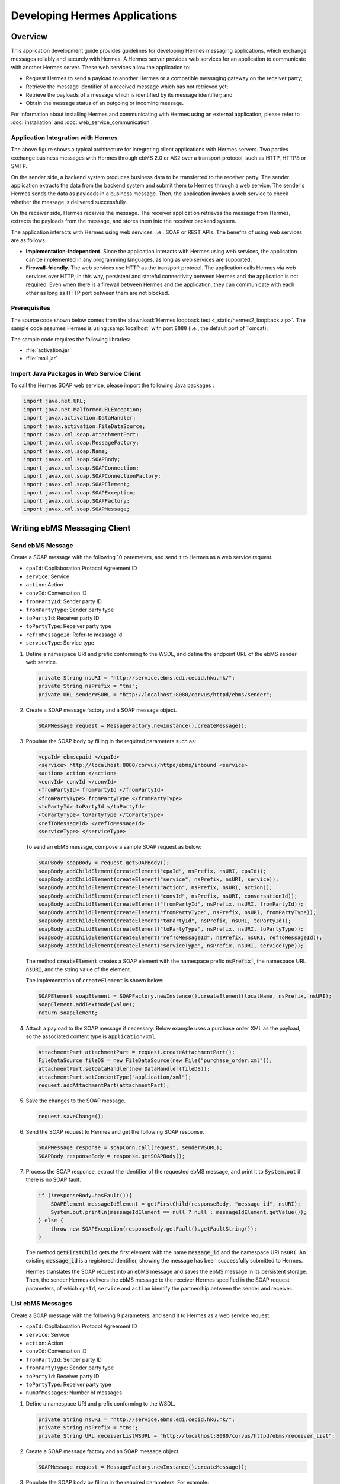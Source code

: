 .. _application:

Developing Hermes Applications
==============================

Overview
--------

This application development guide provides guidelines for developing Hermes messaging applications, which exchange messages reliably and securely with Hermes. 
A Hermes server provides web services for an application to communicate with another Hermes server. These web services allow the application to:

*  	Request Hermes to send a payload to another Hermes or a compatible messaging gateway on the receiver party;
*  	Retrieve the message identifier of a received message which has not retrieved yet;
*  	Retrieve the payloads of a message which is identified by its message identifier; and
*  	Obtain the message status of an outgoing or incoming message.

For information about installing Hermes and communicating with Hermes using an external application, please refer to :doc:`installation` and :doc:`web_service_communication`.  

Application Integration with Hermes
^^^^^^^^^^^^^^^^^^^^^^^^^^^^^^^^^^^

.. image:: _static/images/application/3_general_integration_architecture.png


The above figure shows a typical architecture for integrating client applications with Hermes servers. Two parties exchange business messages with Hermes through ebMS 2.0 or AS2 over a transport protocol, such as HTTP, HTTPS or SMTP.

On the sender side, a backend system produces business data to be transferred to the receiver party. The sender application extracts the data from the backend system and submit them to Hermes through a web service. The sender's Hermes sends the data as payloads in a business message. Then, the application invokes a web service to check whether the message is delivered successfully.

On the receiver side, Hermes receives the message. The receiver application retrieves the message from Hermes, extracts the payloads from the message, and stores them into the receiver backend system.

The application interacts with Hermes using web services, i.e., SOAP or REST APIs. The benefits of using web services are as follows.

*  	**Implementation-independent.** Since the application interacts with Hermes using web services, the application can be implemented in any programming languages, as long as web services are supported.

*  	**Firewall-friendly.** The web services use HTTP as the transport protocol. The application calls Hermes via web services over HTTP; in this way, persistent and stateful connectivity between Hermes and the application is not required. Even when there is a firewall between Hermes and the application, they can communicate with each other as long as HTTP port between them are not blocked.

Prerequisites
^^^^^^^^^^^^^

The source code shown below comes from the :download:`Hermes loopback test <_static/hermes2_loopback.zip>`. 
The sample code assumes Hermes is using :samp:`localhost` with port :literal:`8080` (i.e., the default port of Tomcat).

The sample code requires the following libraries:

* :file:`activation.jar`
* :file:`mail.jar`

Import Java Packages in Web Service Client
^^^^^^^^^^^^^^^^^^^^^^^^^^^^^^^^^^^^^^^^^^
To call the Hermes SOAP web service, please import the following Java packages :

.. code-block:: java

   import java.net.URL;
   import java.net.MalformedURLException;
   import javax.activation.DataHandler;
   import javax.activation.FileDataSource;
   import javax.xml.soap.AttachmentPart;
   import javax.xml.soap.MessageFactory;
   import javax.xml.soap.Name;
   import javax.xml.soap.SOAPBody;
   import javax.xml.soap.SOAPConnection;
   import javax.xml.soap.SOAPConnectionFactory;
   import javax.xml.soap.SOAPElement;
   import javax.xml.soap.SOAPException;
   import javax.xml.soap.SOAPFactory;
   import javax.xml.soap.SOAPMessage;

Writing ebMS Messaging Client
-----------------------------

Send ebMS Message
^^^^^^^^^^^^^^^^^
Create a SOAP message with the following 10 paremeters, and send it to Hermes as a web service request.

* ``cpaId``: Copllaboration Protocol Agreement ID
* ``service``: Service
* ``action``: Action
* ``convId``: Conversation ID
* ``fromPartyId``: Sender party ID
* ``fromPartyType``: Sender party type
* ``toPartyId``: Receiver party ID
* ``toPartyType``: Receiver party type
* ``refToMessageId``: Refer-to message Id
* ``serviceType``: Service type

#. Define a namespace URI and prefix conforming to the WSDL, and define the endpoint URL of the ebMS sender web service.
   
   .. code-block:: java
      
      private String nsURI = "http://service.ebms.edi.cecid.hku.hk/";
      private String nsPrefix = "tns";
      private URL senderWSURL = "http://localhost:8080/corvus/httpd/ebms/sender";

#. Create a SOAP message factory and a SOAP message object.
   
   .. code-block:: java

      SOAPMessage request = MessageFactory.newInstance().createMessage(); 

#. Populate the SOAP body by filling in the required parameters such as:
   
   .. code-block:: xml
      
      <cpaId> ebmscpaid </cpaId>
      <service> http://localhost:8080/corvus/httpd/ebms/inbound <service>
      <action> action </action>
      <convId> convId </convId>
      <fromPartyId> fromPartyId </fromPartyId>
      <fromPartyType> fromPartyType </fromPartyType>
      <toPartyId> toPartyId </toPartyId>
      <toPartyType> toPartyType </toPartyType>
      <refToMessageId> </refToMessageId>
      <serviceType> </serviceType>
    
   To send an ebMS message, compose a sample SOAP request as below:
   
   .. code-block:: java
      
      SOAPBody soapBody = request.getSOAPBody();
      soapBody.addChildElement(createElement("cpaId", nsPrefix, nsURI, cpaId));
      soapBody.addChildElement(createElement("service", nsPrefix, nsURI, service));
      soapBody.addChildElement(createElement("action", nsPrefix, nsURI, action));
      soapBody.addChildElement(createElement("convId", nsPrefix, nsURI, conversationId));
      soapBody.addChildElement(createElement("fromPartyId", nsPrefix, nsURI, fromPartyId));
      soapBody.addChildElement(createElement("fromPartyType", nsPrefix, nsURI, fromPartyType));
      soapBody.addChildElement(createElement("toPartyId", nsPrefix, nsURI, toPartyId));
      soapBody.addChildElement(createElement("toPartyType", nsPrefix, nsURI, toPartyType));
      soapBody.addChildElement(createElement("refToMessageId", nsPrefix, nsURI, refToMessageId));
      soapBody.addChildElement(createElement("serviceType", nsPrefix, nsURI, serviceType));
   
   The method :code:`createElement` creates a SOAP element with the namespace prefix :code:`nsPrefix``, the namespace URL :code:`nsURI`, and the string value of the element.
   
   The implementation of ``createElement`` is shown below:
   
   .. code-block:: java
   
      SOAPElement soapElement = SOAPFactory.newInstance().createElement(localName, nsPrefix, nsURI); 
      soapElement.addTextNode(value);
      return soapElement;

#. Attach a payload to the SOAP message if necessary. Below example uses a purchase order XML as the payload, so the associated content type is :literal:`application/xml`.

   .. code-block:: java

      AttachmentPart attachmentPart = request.createAttachmentPart();
      FileDataSource fileDS = new FileDataSource(new File("purchase_order.xml"));
      attachmentPart.setDataHandler(new DataHandler(fileDS));
      attachmentPart.setContentType("application/xml");
      request.addAttachmentPart(attachmentPart); 

#. Save the changes to the SOAP message.

   .. code-block:: java
      
      request.saveChange();

#. Send the SOAP request to Hermes and get the following SOAP response.
   
   .. code-block:: java
      
      SOAPMessage response = soapConn.call(request, senderWSURL);
      SOAPBody responseBody = response.getSOAPBody();

#. Process the SOAP response, extract the identifier of the requested ebMS message, and print it to :code:`System.out` if there is no SOAP fault.
   
   .. code-block:: java
      
      if (!responseBody.hasFault()){
          SOAPElement messageIdElement = getFirstChild(responseBody, "message_id", nsURI);
          System.out.println(messageIdElement == null ? null : messageIdElement.getValue());
      } else {
          throw new SOAPException(responseBody.getFault().getFaultString());
      }

   The method :code:`getFirstChild` gets the first element with the name :code:`message_id` and the namespace URI ``nsURI``.
   An existing :code:`message_id` is a registered identifier, showing the message has been successfully submitted to Hermes.

   Hermes translates the SOAP request into an ebMS message and saves the ebMS message in its persistent storage.
   Then, the sender Hermes delivers the ebMS message to the receiver Hermes specified in the SOAP request parameters, of which ``cpaId``, ``service`` and ``action`` identify the partnership between the sender and receiver.

List ebMS Messages
^^^^^^^^^^^^^^^^^^
Create a SOAP message with the following 9 parameters, and send it to Hermes as a web service request.

* ``cpaId``: Copllaboration Protocol Agreement ID
* ``service``: Service
* ``action``: Action
* ``convId``: Conversation ID
* ``fromPartyId``: Sender party ID
* ``fromPartyType``: Sender party type
* ``toPartyId``: Receiver party ID
* ``toPartyType``: Receiver party type
* ``numOfMessages``: Number of messages

#. Define a namespace URI and prefix conforming to the WSDL.

   .. code-block:: java

      private String nsURI = "http://service.ebms.edi.cecid.hku.hk/";
      private String nsPrefix = "tns"; 
      private String URL receiverListWSURL = "http://localhost:8080/corvus/httpd/ebms/receiver_list";

#. Create a SOAP message factory and an SOAP message object.

   .. code-block:: java

      SOAPMessage request = MessageFactory.newInstance().createMessage();

#. Populate the SOAP body by filling in the required parameters. For example:

   .. code-block:: xml

      <cpaId> ebmscpaid </cpaId>
      <service> http://localhost:8080/corvus/httpd/ebms/inbound <service>
      <action> action </action>
      <convId> convId </convId>
      <fromPartyId> fromPartyId </fromPartyId>
      <fromPartyType> fromPartyType </fromPartyType>
      <toPartyId> toPartyId </toPartyId>
      <toPartyType> toPartyType </toPartyType>
      <numOfMessages> 100 </numOfMessages>

   Compose a sample SOAP request to list ebMS messages:

   .. code-block:: java

      SOAPBody soapBody = request.getSOAPBody();
      soapBody.addChildElement(createElement("cpaId", nsPrefix, nsURI, cpaId));
      soapBody.addChildElement(createElement("service", nsPrefix, nsURI, service));
      soapBody.addChildElement(createElement("action", nsPrefix, nsURI, action));
      soapBody.addChildElement(createElement("convId", nsPrefix, nsURI, conversationId));
      soapBody.addChildElement(createElement("fromPartyId", nsPrefix, nsURI, fromPartyId));
      soapBody.addChildElement(createElement("fromPartyType", nsPrefix, nsURI, fromPartyType));
      soapBody.addChildElement(createElement("toPartyId", nsPrefix, nsURI, toPartyId));
      soapBody.addChildElement(createElement("toPartyType", nsPrefix, nsURI, toPartyType));
      soapBody.addChildElement(createElement("numOfMessages", nsPrefix, nsURI, numOfMessages));
      
   The method ``createElement`` creates a SOAP element with the namespace ``nsPrefix``, the namespace URL and the string value of the element.
   
   The implementation of ``createElement`` is shown below:

   .. code-block:: java

      SOAPElement soapElement = SOAPFactory.newInstance().createElement(localName, nsPrefix, nsURI); 
      soapElement.addTextNode(value);
      return soapElement;

#. Save changes to the SOAP message.

   .. code-block:: java
      
      request.saveChange();

#. Send the SOAP request to Hermes and get the following SOAP response.

   .. code-block:: java
      
      SOAPMessage response = soapConn.call(request, receiverListWSURL);
      SOAPBody responseBody = response.getSOAPBody();

#. Here is the SOAP response:

   .. code-block:: xml

      <soap-body>
          <messageIds>
              <messageId> ... </messageId>
              <messageId> ... </messageId>
              <messageId> ... </messageId>
              <messageId> ... </messageId>
          </messageIds>
      </soap-body>

   Process the SOAP response, extract the identifier of each requested message, and print it to ``System.out`` if there is no SOAP fault.
   
   .. code-block:: java

      if (!responseBody.hasFault()){
          SOAPElement messageIdsElement = getFirstChild(responseBody, "messageIds", nsURI);
          Iterator messageIdElementIter = getChildren(messageIdsElement, "messageId", nsURI); 
      
          while(messageIdElementIter.hasNext()) {
              SOAPElement messageIdElement = (SOAPElement)messageIdElementIter.next();
              System.out.println(messageIdElement.getValue());
          }
      } else {
          throw new SOAPException(responseBody.getFault().getFaultString());
      }

   The method :code:`getFirstChild` gets the first element with the name :code`messageIds` and namespace :code:`nsURI`.
   It then extracts every :code:`messageId` which represents an available message awaiting for a further action.

Retrieve ebMS Message
^^^^^^^^^^^^^^^^^^^^^
Create a SOAP message with the identifier of the target message, and send it to Hermes as the web service request.

#. Define a namespace URI and prefix conforming to the WSDL.

   .. code-block:: java

      private String nsURI = "http://service.ebms.edi.cecid.hku.hk/";
      private String nsPrefix = "tns";
      private URL receiverWSURL = "http://localhost:8080/corvus/httpd/ebms/receiver";

#. Create a SOAP message factory and a SOAP message object.
   
   .. code-block:: java

      SOAPMessage request = MessageFactory.newInstance().createMessage();

#. Populate the SOAP body by filling in the required parameters.

   .. code-block:: xml
      
      <messageId> messageId </messageId>

   Compose a sample SOAP request to retrieve an ebMS message:

   .. code-block:: java
      
      SOAPBody soapBody = request.getSOAPBody();
      soapBody.addChildElement(createElement("messageId", nsPrefix, nsURI, messageId));

   The method ``createElement`` creates a SOAP element with the namespace prefix ``nsPrefix``, the namespace URL ``nsURI``, and the string value of the element.
   
   The implementation of ``createElement`` is shown below:
   
   .. code-block:: java
      
      SOAPElement soapElement = SOAPFactory.newInstance().createElement(localName, nsPrefix, nsURI); 
      soapElement.addTextNode(value);
      return soapElement;

#. Save the changes to the SOAP message.

   .. code-block:: java

      request.saveChange();

#. Send the SOAP request to Hermes and get a SOAP response.

   .. code-block:: java
      
      SOAPMessage response = soapConn.call(request, receiverWSURL);
      SOAPBody responseBody = response.getSOAPBody();

   Here is the SOAP response:
   
   .. code-block:: xml
      
      <soap-body>
          <hasMessage> ... </hasMessage>
      </soap-body>
            .
            .
      The attachment is formatted as a MIME part.

   Process the SOAP response, and extract the payloads from the received ebMS message if available.

   .. code-block:: java

      if (!responseBody.hasFault()){
          SOAPElement hasMessageElement = getFirstChild(responseBody, "hasMessage", nsURI);
          ArrayList payloadsList = new ArrayList();
          if (hasMessageElement != null){ 
              Iterator attachmentPartIter = response.getAttachments();
              while(attachmentPartIter.hasNext()) {
                  AttachmentPart attachmentPart = (AttachmentPart) attachmentPartIter.next();
                  InputStream ins = attachmentPart.getDataHandler().getInputStream();
                  // Do something I/O to extract the payload to physical file.
              }
          }
      } else {
          throw new SOAPException(responseBody.getFault().getFaultString());
      }

   The method :code:`getFirstChild` gets the first element with the name :code:`hasMessage` and the namespace URI :code:`nsURI`.
   The boolean value of ``hasMessage`` represents the existence of a payload in this message.

   The payload is extracted from the attachment part, and written to the input stream. In this way, the data can be piped to a processor or saved as a file.

Get ebMS Message Status
^^^^^^^^^^^^^^^^^^^^^^^
Create a SOAP message with the identifier of the target message, and send it to Hermes as the web service request.

#. Define a namespace URI and prefix conforming to the WSDL.
   
   .. code-block:: java
      
      private String nsURI = "http://service.ebms.edi.cecid.hku.hk/";
      private String nsPrefix = "tns";
      private URL statusQueryWSURL = "http://localhost:8080/corvus/httpd/ebms/status";

#. Create a SOAP message factory and a SOAP message object.
   
   .. code-block:: java
      
      SOAPMessage request = MessageFactory.newInstance().createMessage();

#. Populate the SOAP body by filling in the required parameters.
   
   .. code-block:: xml
      
      <messageId> messageId </messageId>

   Compose a sample SOAP request to get the status of an ebMS message:

   .. code-block:: java
      
      SOAPBody soapBody = request.getSOAPBody();
      soapBody.addChildElement(createElement("messageId", nsPrefix, nsURI, messageId));

   The method ``createElement`` creates a SOAP element with the namespace prefix ``nsPrefix``, the namespace URL ``nsURI`` and the string value of the element.
   
   The implementation of ``createElement`` is shown below:

   .. code-block:: java

      SOAPElement soapElement = SOAPFactory.newInstance().createElement(localName, nsPrefix, nsURI); 
      soapElement.addTextNode(value);
      return soapElement;

#. Save the changes to the SOAP message.
   
   .. code-block:: java

      request.saveChange();

#. Send the SOAP request to Hermes and get a SOAP response.

   .. code-block:: java

      SOAPMessage response = soapConn.call(request, statusQueryWSURL);
      SOAPBody responseBody = response.getSOAPBody();

#. Here is the SOAP response:
   
   .. code-block:: xml
      
      <soap-body>
          <MessageInfo>
              <status> The current status of message </status>
              <statusDescription> The current status description of message </statusDescription>
              <ackMessageId> The message id of acknowledgment / receipt if any </ackMessageId>
              <ackStatus> The status of acknowledgment / receipt if any </ackStatus>
              <ackStatusDescription> The status description of acknowledgment / receipt if any </ackStatusDescription> 
          </MessageInfo>
      </soap-body> 
   
   Process the SOAP response and extract the status information from the ebMS message if there is no SOAP fault.

   .. code-block:: java
      
      if (!responseBody.hasFault()){ 
          SOAPElement messageInfoElement = getFirstChild(responseBody, "messageInfo", nsURI);
          System.out.println("Message Status : " + getFirstChild(messageInfoElement, "status", nsURI);
          System.out.println("Message Status Desc : " + getFirstChild(messageInfoElement, "statusDescription", nsURI);
          System.out.println("Ack Message Identifiers : " + getFirstChild(messageInfoElement, "ackMessageId", nsURI);
          System.out.println("Ack Status : " + getFirstChild(messageInfoElement, "ackStatus", nsURI);
          System.out.println("Ack Status Desc : " + getFirstChild(messageInfoElement, "ackStatusDescription", nsURI); 
      } else {
          throw new SOAPException(responseBody.getFault().getFaultString());
      }

   The method :code:`getFirstChild` gets the first element with the name ``messageInfo`` and the namespace URI ``nsURI``. It then retrieves the status value from that element.

Get ebMS Message History
^^^^^^^^^^^^^^^^^^^^^^^^
Create a SOAP message with the following 7 parameters, and send it to Hermes as a web service request.

* ``messageId``: Message ID
* ``messageBox``: Message Box
* ``conversationId``: Conversation ID
* ``cpaId``: Collaboration Protocol Agreement ID
* ``status``: Status
* ``action``: Action
* ``service``: Service

#. Define a namespace URI and prefix conforming to the WSDL.

   .. code-block:: java
         
      private String nsURI = "http://service.ebms.edi.cecid.hku.hk/";
      private String nsPrefix = "tns";
      private URL msgHistoryWSURL = "http://localhost:8080/corvus/httpd/ebms/msg_history";

#. Create a SOAP message factory and a SOAP message object.
   
   .. code-block:: java
      
      SOAPMessage request = MessageFactory.newInstance().createMessage();

#. Populate the SOAP body by filling in the required parameters.
   
   .. code-block:: xml
      
      <messageId> messageId </messageId>
      <messageBox> messageBox </messageBox>
      <conversationId> conversationId </conversationId>
      <cpaId> cpaId </cpaId>
      <service> service </service>
      <action> action </action>
      <status> status </status>

   Compose a sample SOAP request to get an ebMS message history:

   .. code-block:: java
      
      SOAPBody soapBody = request.getSOAPBody();
      soapBody.addChildElement(createElement("messageId", nsPrefix, nsURI, messageId));
      soapBody.addChildElement(createElement("messageBox", nsPrefix, nsURI, messageBox));
      soapBody.addChildElement(createElement("conversationId", nsPrefix, nsURI, conversationId));
      soapBody.addChildElement(createElement("cpaId", nsPrefix, nsURI, cpaId));
      soapBody.addChildElement(createElement("service", nsPrefix, nsURI, service));
      soapBody.addChildElement(createElement("fromPartyType", nsPrefix, nsURI, fromPartyType));
      soapBody.addChildElement(createElement("action", nsPrefix, nsURI, action));
      soapBody.addChildElement(createElement("status", nsPrefix, nsURI, status));

   The method ``createElement`` creates a SOAP element with the namespace ``nsPrefix``, the namespace URL ``nsURI``, and the string value of the element.
   
   The implementation of ``createElement`` is shown below:

   .. code-block:: java
      
      SOAPElement soapElement = SOAPFactory.newInstance().createElement(localName, nsPrefix, nsURI);
      soapElement.addTextNode(value);
      return soapElement;

#. Save the changes to the SOAP message.

   .. code-block:: java
      
      request.saveChange();

#. Send the SOAP request to Hermes and get the following SOAP response.
   
   .. code-block:: java

      SOAPMessage response = soapConn.call(request, msgHistoryWSURL);
      SOAPBody responseBody = response.getSOAPBody(); 

#. Here is the SOAP response:
   
   .. code-block:: xml
      
      <soap-body> 
          <messageList>
              <messageElement>
                  <messageId> Message ID of this message </messageId>
                  <messageBox> Message Box containing this message </messageBox>
              </messageElement>
              <messageElement>
                  <messageId> Message ID of this message </messageId>
                  <messageBox> Message Box containing this message </messageBox>
              </messageElement> 
              <messageElement> ... </messageElement> 
              <messageElement> ... </messageElement> 
          </messageList> 
      </soap-body>

   Process the SOAP response and iterate through the message history if there is no SOAP fault.

   .. code-block:: java

      if (!responseBody.hasFault()){ 
          SOAPElement msgList = SOAPUtilities.getElement(responseBody, "messageList", nsURI, 0); 

          Iterator msgIterator = msgList.getChildElements(); 
          while(msgIterator.hasNext()){ 

              List elementList = new ArrayList(); 

              SOAPElement messageElement = (SOAPElement)msgIterator.next(); 

              Iterator elements = messageElement.getChildElements(); 

              // MessageId 
              SOAPElement msgId = (SOAPElement)(elements.next()); 

              // MessageBox 
              SOAPElement msgBox = (SOAPElement)(elements.next()); 

              System.out.println("Message ID: " + (String)msgId.get(0) + "\t" + "Message Box: " + msgBox.get(0)); 
          } 
      }
   
   The method :code:`getElement` gets the element with the name :code:`messageList` and namespace URI :code`nsURI`. Then, a list of :code:`messageElement` objects is extracted from :code:`messageList`.
   Each :code:`messageElement` object contains the values of :code:`messageId` and :code:`messageBox`.

Writing AS2 Messaging Client
----------------------------

Send AS2 Message
^^^^^^^^^^^^^^^^
Create a SOAP message with the following 3 parameters, and send it to Hermes as a web service request. 

* ``as2_from``: AS2 sender
* ``as2_to``: AS2 receiver
* ``type``: Payload content type

#. Define a namespace URI and a prefix conforming to the WSDL.
   
   .. code-block:: java
      
      private String nsURI = "http://service.as2.edi.cecid.hku.hk/"; 
      private String nsPrefix = "tns"; 
      private URL senderWSURL = "http://localhost:8080/corvus/httpd/as2/sender";

#. Create a SOAP message factory and a SOAP message object.
   
   .. code-block:: java
      
      SOAPMessage request = MessageFactory.newInstance().createMessage();

#. Populate the SOAP body by filling in the required parameters.
   
   .. code-block:: xml
      
      <as2_from> as2from </as2_from>
      <as2_to> as2to <as2_to>
      <type> type </type>

   Compose a sample SOAP request to send an AS2 message:

   .. code-block:: java
      
      SOAPBody soapBody = request.getSOAPBody(); 
      soapBody.addChildElement(createElement("as2_from", nsPrefix, nsURI, this.as2From)); 
      soapBody.addChildElement(createElement("as2_to" , nsPrefix, nsURI, this.as2To)); 
      soapBody.addChildElement(createElement("type" , nsPrefix, nsURI, this.type));

   The method ``createElement`` creates a SOAP element with the namespace prefix ``nsPrefix``, the namespace URL ``nsURI``, and the string value of the element.
   
   The implementation of ``createElement`` is shown below:

   .. code-block:: java
      
      SOAPElement soapElement = SOAPFactory.newInstance().createElement(localName, nsPrefix, nsURI); 
      soapElement.addTextNode(value); 
      return soapElement;

#. Attach a payload if necessary. The following example uses a purchase order XML as the payload of the AS2 message, so the associated content type is ``application/xml``.
   
   .. note::
      Only *one* payload is allowed in the SOAP request for an AS2 message.

   .. code-block:: java
      
      AttachmentPart attachmentPart = request.createAttachmentPart(); 
      FileDataSource fileDS = new FileDataSource(new File("purchase_order.xml")); 
      attachmentPart.setDataHandler(new DataHandler(fileDS)); 
      attachmentPart.setContentType("application/xml"); 
      request.addAttachmentPart(attachmentPart);

#. Save the changes to the SOAP message.

   .. code-block:: java
      
      request.saveChange();

#. Send the SOAP request to Hermes and get the following SOAP response.
   
   .. code-block:: java
      
      SOAPMessage response = soapConn.call(request, senderWSURL); 
      SOAPBody responseBody = response.getSOAPBody();

#. Process the SOAP response and extract the identifier of the AS2 message, and print it to ``System.out`` if there is no SOAP fault.

   .. code-block:: java
      
      if (!responseBody.hasFault()){ 
          SOAPElement messageIdElement = getFirstChild(responseBody, "message_id", nsURI); 
          System.out.println(messageIdElement == null ? null : messageIdElement.getValue()); 
      } else { 
          throw new SOAPException(responseBody.getFault().getFaultString()); 
      }
   
   The method :code:`getFirstChild` gets the first element with the name :code:`message_id` and the namespace URI :code:`nsURI`.

   The sender Hermes translates the SOAP request into an AS2 message which is stored in the file system, and then delivers the AS2 message to the receiver Hermes specified in the SOAP request parameters, of which ``AS2From`` and ``AS2To`` identify the partnership between the sender and the receiver.

List AS2 Messages
^^^^^^^^^^^^^^^^^
Create a SOAP message with the following 3 parameters, and send it to Hermes as a web service request.

* ``as2From``: AS2 sender
* ``as2To``: AS2 receiver
* ``numOfMessages``: Number of messsages

#. Define a namespace URI and a prefix conforming to the WSDL.

   .. code-block:: java
      
      private String nsURI = "http://service.as2.edi.cecid.hku.hk/";
      private String nsPrefix = "tns";
      private URL receiverListWSURL = "http://localhost:8080/corvus/httpd/as2/receiver_list";

#. Create a SOAP message factory and a SOAP message object.
   
   .. code-block:: java
      
      SOAPMessage request = MessageFactory.newInstance().createMessage();

#. Populate the SOAP body by filling in the required parameters.

   .. code-block:: xml
      
      <as2_from> as2from </as2_from>
      <as2_to> as2to <as2_to>
      <numOfMessages> 100 </numOfMessages>
   
   Compose a sample SOAP request to list AS2 messages:

   .. code-block:: java
      
      SOAPBody soapBody = request.getSOAPBody();
      soapBody.addChildElement(createElement("as2From" , nsPrefix, nsURI, this.as2From));
      soapBody.addChildElement(createElement("as2To" , nsPrefix, nsURI, this.as2To));
      soapBody.addChildElement(createElement("numOfMessages", nsPrefix, nsURI, this.numOfMessages + ""));

   The method :code:`createElement` creates a SOAP element with the namespace prefix :code:`nsPrefix`, the namespace URL :code:`nsURI` and the string value of the element.
   
   The implementation of ``createElement`` is shown below: 
   
   .. code-block:: java
      
      SOAPElement soapElement = SOAPFactory.newInstance().createElement(localName, nsPrefix, nsURI); 
      soapElement.addTextNode(value);
      return soapElement;

#. Save the changes to the SOAP message.

   .. code-block:: java
      
      request.saveChange();

#. Send the SOAP request to Hermes and get the following SOAP response.

   .. code-block:: java
      
      SOAPMessage response = soapConn.call(request, senderWSURL);
      SOAPBody responseBody = response.getSOAPBody();

   Here is the SOAP response:
   
   .. code-block:: xml
      
      <soap-body>
          <messageIds>
              <messageId> ... </messageId>
              <messageId> ... </messageId>
              <messageId> ... </messageId>
              <messageId> ... </messageId>
          </messageIds>
      </soap-body> 
   
   Process the SOAP response and extract the identifiers of the AS2 messages to ``System.out`` if there is no SOAP fault.
   
   .. code-block:: java
      
      if (!responseBody.hasFault()){
          SOAPElement messageIdsElement = getFirstChild(responseBody, "messageIds", nsURI);
          Iterator messageIdElementIter = getChildren(messageIdsElement, "messageId", nsURI); 

          while(messageIdElementIter.hasNext()) {
              SOAPElement messageIdElement = (SOAPElement)messageIdElementIter.next();
              System.out.println(messageIdElement.getValue());
          }
      } else {
          throw new SOAPException(responseBody.getFault().getFaultString());
      }
   
   The method :code:`getFirstChild` gets the first element with the name :code:`messageIds` and the namespace URI :code:`nsURI`.
   All children with the name :code:`messageId` and the namespace URI :code:`nsURI` are then extracted.

Retrieve AS2 Message
^^^^^^^^^^^^^^^^^^^^
Create a SOAP message with the identifier of the target message, and send it to Hermes as the web service request.

#. Define a namespace URI and a prefix conforming to the WSDL.

   .. code-block:: java

      private String nsURI = "http://service.as2.edi.cecid.hku.hk/";
      private String nsPrefix = "tns";
      private URL receiverWSURL = "http://localhost:8080/corvus/httpd/as2/receiver";

#. Create a SOAP message factory and a SOAP message object.
   
   .. code-block:: java

      SOAPMessage request = MessageFactory.newInstance().createMessage();

#. Populate the SOAP body by filling in the required parameters.

   .. code-block:: xml
      
      <messageId> messageId </messageId>

   Compose a sample SOAP request to retrieve an AS2 message:

   .. code-block:: java
      
      SOAPBody soapBody = request.getSOAPBody();
      soapBody.addChildElement(createElement("messageId", nsPrefix, nsURI, messageId));

   The method ``createElement`` creates a SOAP element with the namespace  ``nsPrefix``, the namespace URL ``nsURI`` and the string value of the element.
   
   The implementation of ``createElement`` is shown as below:
   
   .. code-block:: java
      
      SOAPElement soapElement = SOAPFactory.newInstance().createElement(localName, nsPrefix, nsURI); 
      soapElement.addTextNode(value);
      return soapElement;s

#. Save the changes to the SOAP message.

   .. code-block:: java

      request.saveChange();

#. Send the SOAP request to Hermes and get the following SOAP response.

   .. code-block:: java
      
      SOAPMessage response = soapConn.call(request, receiverWSURL);
      SOAPBody responseBody = response.getSOAPBody();

#. Here is the SOAP response:
   
   .. code-block:: xml
      
      <soap-body>
          <hasMessage> ... </hasMessage>
      </soap-body>
            
   The attachment is formatted as a MIME part.

   Process the SOAP response and extract the payload from the AS2 message if available.

   .. code-block:: java

      if (!responseBody.hasFault()){
          SOAPElement hasMessageElement = getFirstChild(responseBody, "hasMessage", nsURI);
          ArrayList payloadsList = new ArrayList();
          if (hasMessageElement != null){ 
              Iterator attachmentPartIter = response.getAttachments();
              while(attachmentPartIter.hasNext()) {
                  AttachmentPart attachmentPart = (AttachmentPart) attachmentPartIter.next();
                  InputStream ins = attachmentPart.getDataHandler().getInputStream();
                  // Do something I/O to extract the payload to physical file.
              }
          }
      } else {
          throw new SOAPException(responseBody.getFault().getFaultString());
      }

   The method :code:`getFirstChild` gets the first element with the name :code:`hasMessage` and namespace URI :code:`nsURI`.
   The boolean value of :code:`hasMessage` represents the existence of a payload in this message.

   The payload is extracted from the attachment part and sent to the input stream. The data can be piped to a processor or saved into a file.

Get AS2 Message Status
^^^^^^^^^^^^^^^^^^^^^^
Create a SOAP message with the identifier of the target message, and send it to Hermes as a web service request.

#. Define a namespace URI and a prefix conforming to the WSDL.
   
   .. code-block:: java
      
      private String nsURI = "http://service.as2.edi.cecid.hku.hk/";
      private String nsPrefix = "tns";
      private URL statusQueryWSURL = "http://localhost:8080/corvus/httpd/as2/status";

#. Create a SOAP message factory and a SOAP message object.
   
   .. code-block:: java
      
      SOAPMessage request = MessageFactory.newInstance().createMessage();

#. Populate the SOAP body by filling in the required parameters.
   
   .. code-block:: xml
      
      <messageId> messageId </messageId>

   Compose a sample SOAP request to get the status of an AS2 message:

   .. code-block:: java
      
      SOAPBody soapBody = request.getSOAPBody();
      soapBody.addChildElement(createElement("messageId", nsPrefix, nsURI, messageId));

   The method :code:`createElement` creates a SOAP element with the namespace prefix :code`nsPrefix`, the namespace URL :code:`nsURI` and the string value of the element.
   
   The implementation of ``createElement`` is shown below:

   .. code-block:: java
      
      SOAPElement soapElement = SOAPFactory.newInstance().createElement(localName, nsPrefix, nsURI); 
      soapElement.addTextNode(value);
      return soapElement;

#. Save the changes to the SOAP message.
   
   .. code-block:: java
      
      request.saveChange();

#. Send the SOAP request to get the status of an AS2 message and get the following SOAP response.
   
   .. code-block:: java

      SOAPMessage response = soapConn.call(request, statusQueryWSURL);
      SOAPBody responseBody = response.getSOAPBody();

#. Here is the SOAP response:
   
   .. code-block:: xml
      
      <soap-body>
          <MessageInfo>
              <status> The current status of message </status>
              <statusDescription> The current status description of message </statusDescription>
              <mdnMessageId> The message id of acknowledgment / receipt if any </mdnMessageId>
              <mdnStatus> The status of acknowledgment / receipt if any </mdnStatus>
              <mdnStatusDescription> The status description of acknowledgment / receipt if any </mdnStatusDescription> 
          </MessageInfo> 
      </soap-body>
   
   Process the SOAP response and extract the status of the AS2 message if there is no SOAP fault.

   .. code-block:: java
      
      if (!responseBody.hasFault()){
          SOAPElement messageInfoElement = getFirstChild(responseBody, "MessageInfo", nsURI);
          System.out.println("Message Status : " + getFirstChild(messageInfoElement, "status", nsURI);
          System.out.println("Message Status Desc : " + getFirstChild(messageInfoElement, "statusDescription", nsURI);
          System.out.println("Ack Message Identifiers : " + getFirstChild(messageInfoElement, "mdnMessageId", nsURI);
          System.out.println("Ack Status : " + getFirstChild(messageInfoElement, "mdnStatus", nsURI);
          System.out.println("Ack Status Desc : " + getFirstChild(messageInfoElement, "mdnStatusDescription", nsURI); 
      } else { 
          throw new SOAPException(responseBody.getFault().getFaultString());
      }

   The method :code:`getFirstChild` gets the first element with the name :code:`MessageInfo` and the namespace URI :code:`nsURI`.

Get AS2 Message History
^^^^^^^^^^^^^^^^^^^^^^^
Create a SOAP message with the following 5 parameters, and send it to Hermes as the web service request.

* ``messageId``: Message ID
* ``messageBox``: Message box
* ``as2From``: AS2 sender
* ``as2To``: AS2 receiver
* ``status``: Status

#. Define the namespace URI and a prefix conforming to the WSDL.
   
   .. code-block:: java
      
      private String nsURI = "http://service.as2.edi.cecid.hku.hk/";
      private String nsPrefix = "tns";
      private URL msgHistoryWSURL = "http://localhost:8080/corvus/httpd/as2/msg_history";

#. Create a SOAP message factory and a SOAP message object.

   .. code-block:: java
      
      SOAPMessage request = MessageFactory.newInstance().createMessage();

#. Populate the SOAP body by filling in the required parameters.
   
   .. code-block:: xml
      
      <messageId> messageId </messageId>
      <messageBox> messageBox </messageBox>
      <as2From> as2From </as2From>
      <as2To> as2To </as2To>
      <status> status </status>

   Compose a sample SOAP request to get an AS2 message history:

   .. code-block:: java
      
      SOAPBody soapBody = request.getSOAPBody();
      soapBody.addChildElement(createElement("messageId", nsPrefix, nsURI, messageId));
      soapBody.addChildElement(createElement("messageBox", nsPrefix, nsURI, messageBox));
      soapBody.addChildElement(createElement("as2From", nsPrefix, nsURI, cpaId));
      soapBody.addChildElement(createElement("as2To", nsPrefix, nsURI, service));
      soapBody.addChildElement(createElement("status", nsPrefix, nsURI, status));

   The method :code:`createElement` creates a SOAP element with the namespace prefix :code:`nsPrefix`, the namespace URL :code:`nsURI`, and the string value of the element.
   
   The implementation of ``createElement`` is shown below:

   .. code-block:: java
      
      SOAPElement soapElement = SOAPFactory.newInstance().createElement(localName, nsPrefix, nsURI); 
      soapElement.addTextNode(value);
      return soapElement;

#. Save the changes to the SOAP message. 
   
   .. code-block:: java
      
      request.saveChange();

#. Send the SOAP request to Hermes to get an AS2 message history and get a SOAP response.
   
   .. code-block:: java
      
      SOAPMessage response = soapConn.call(request, receiverListWSURL);
      SOAPBody responseBody = response.getSOAPBody();

   Here is the SOAP response.
   
   .. code-block:: xml
      
      <soap-body>
          <messageList>
              <messageElement>
                  <messageId> Message ID of this message </messageId>
                  <messageBox> Message Box containing this message </messageBox>
              </messageElement>
              <messageElement>
                  <messageId> Message ID of this message </messageId>
                  <messageBox> Message Box containing this message </messageBox>
              </messageElement> 
              <messageElement> ... </messageElement> 
              <messageElement> ... </messageElement> 
          </messageList> 
      </soap-body>
   
   Process the SOAP response and iterate through the AS2 message history if there is no SOAP fault.
   
   .. code-block:: java
      
      if (!responseBody.hasFault()){
          SOAPElement msgList = SOAPUtilities.getElement(responseBody, "messageList", nsURI, 0); 

          Iterator msgIterator = msgList.getChildElements();
          while(msgIterator.hasNext()){ 

              List elementList = new ArrayList(); 

              SOAPElement messageElement = (SOAPElement)msgIterator.next(); 

              Iterator elements = messageElement.getChildElements(); 

              // MessageId
              SOAPElement msgId = (SOAPElement)(elements.next()); 

              // MessageBox
              SOAPElement msgBox = (SOAPElement)(elements.next()); 

              System.out.println("Message ID: " + (String)msgId.get(0) + "\t" + "Message Box: " + msgBox.get(0));
          }
      }

   The method :code:`getElement` gets the element with the name :code:`messageList` and the namespace URI :code:`nsURI`. The :code:`messageElement` objects are extracted from the :code:`messageList` object. Each :code:`messageElement` object contains the values of :code:`messageId` and :code:`messageBox`.

References
----------

Reference Documentation
^^^^^^^^^^^^^^^^^^^^^^^
* :doc:`first_step`
* :doc:`installation`
* :doc:`web_service_communication`
* :doc:`ebms_partnership`
* :doc:`as2_partnership`
* `OASIS ebMS 2.0 Specification <http://www.oasis-open.org/committees/ebxml-msg/documents/ebMS_v2_0.pdf>`_
* `AS2 Specification <https://tools.ietf.org/html/rfc4130>`_

Reference Source Code
^^^^^^^^^^^^^^^^^^^^^
* :download:`Hermes loopback test <_static/hermes2_loopback.zip>`
